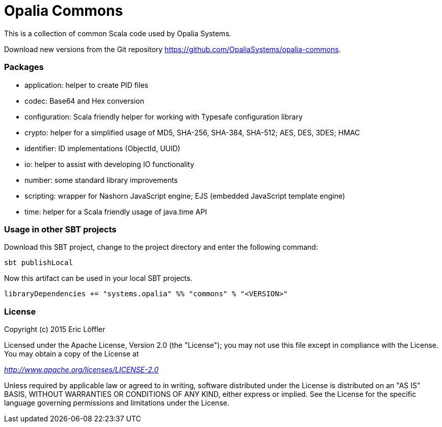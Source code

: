 = Opalia Commons

This is a collection of common Scala code used by Opalia Systems.

Download new versions from the Git repository https://github.com/OpaliaSystems/opalia-commons.

=== Packages

* application: helper to create PID files
* codec: Base64 and Hex conversion
* configuration: Scala friendly helper for working with Typesafe configuration library
* crypto: helper for a simplified usage of MD5, SHA-256, SHA-384, SHA-512; AES, DES, 3DES; HMAC
* identifier: ID implementations (ObjectId, UUID)
* io: helper to assist with developing IO functionality
* number: some standard library improvements
* scripting: wrapper for Nashorn JavaScript engine; EJS (embedded JavaScript template engine)
* time: helper for a Scala friendly usage of java.time API

=== Usage in other SBT projects

Download this SBT project, change to the project directory and enter the following command:

[source,bash]
----
sbt publishLocal
----

Now this artifact can be used in your local SBT projects.

[source,scala]
----
libraryDependencies += "systems.opalia" %% "commons" % "<VERSION>"
----

=== License

Copyright (c) 2015 Eric Löffler

Licensed under the Apache License, Version 2.0 (the "License");
you may not use this file except in compliance with the License.
You may obtain a copy of the License at

_http://www.apache.org/licenses/LICENSE-2.0_

Unless required by applicable law or agreed to in writing, software
distributed under the License is distributed on an "AS IS" BASIS,
WITHOUT WARRANTIES OR CONDITIONS OF ANY KIND, either express or implied.
See the License for the specific language governing permissions and
limitations under the License.
